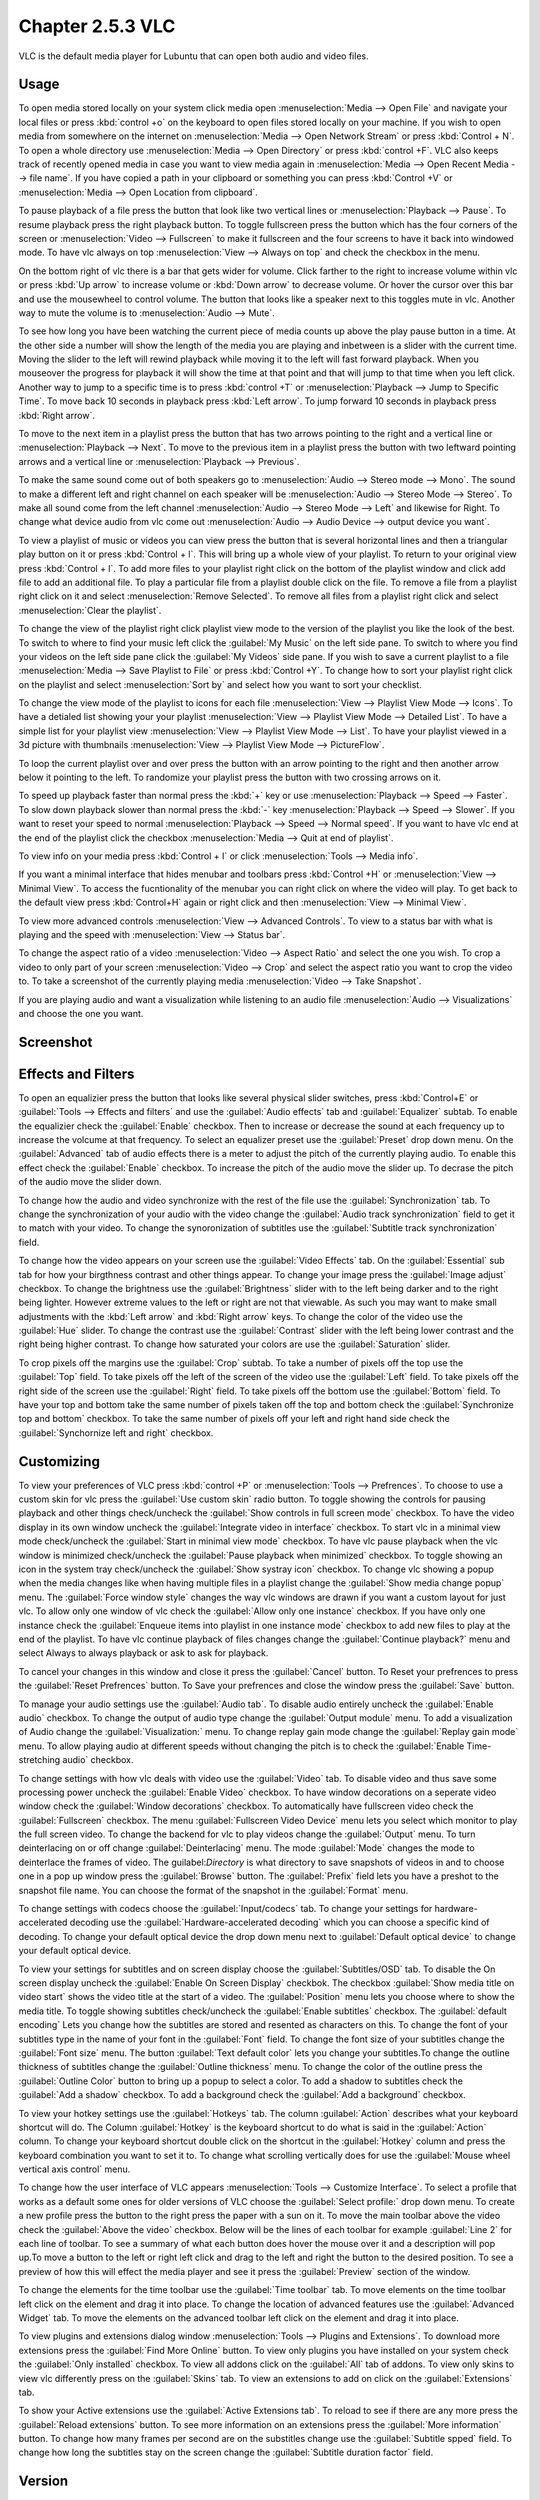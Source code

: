 Chapter 2.5.3 VLC
=================

VLC is the default media player for Lubuntu that can open both audio and video files.

Usage
------
To open media stored locally on your system click media open :menuselection:`Media --> Open File` and navigate your local files or press :kbd:`control +o` on the keyboard to open files stored locally on your machine. If you wish to open media from somewhere on the internet on :menuselection:`Media --> Open Network Stream` or press :kbd:`Control + N`. To open a whole directory use :menuselection:`Media --> Open Directory` or press :kbd:`control +F`. VLC also keeps track of recently opened media in case you want to view media again in :menuselection:`Media --> Open Recent Media --> file name`. If you have copied a path in your clipboard or something you can press :kbd:`Control +V` or :menuselection:`Media --> Open Location from clipboard`.   

.. image:: vlc-networkopen.png

To pause playback of a file press the button that look like two vertical lines or :menuselection:`Playback --> Pause`. To resume playback press the right playback button. To toggle fullscreen press the button which has the four corners of the screen or :menuselection:`Video --> Fullscreen` to make it fullscreen and the four screens to have it back into windowed mode. To have vlc always on top :menuselection:`View --> Always on top` and check the checkbox in the menu. 

On the bottom right of vlc there is a bar that gets wider for volume. Click farther to the right to increase volume within vlc or press :kbd:`Up arrow` to increase volume or :kbd:`Down arrow` to decrease volume. Or hover the cursor over this bar and use the mousewheel to control volume. The button that looks like a speaker next to this toggles mute in vlc. Another way to mute the volume is to :menuselection:`Audio --> Mute`. 

To see how long you have been watching the current piece of media counts up above the play pause button in a time. At the other side a number will show the length of the media you are playing and inbetween is a slider with the current time. Moving the slider to the left will rewind playback while moving it to the left will fast forward playback. When you mouseover the progress for playback it will show the time at that point and that will jump to that time when you left click. Another way to jump to a specific time is to press :kbd:`control +T` or :menuselection:`Playback --> Jump to Specific Time`. To move back 10 seconds in playback press :kbd:`Left arrow`. To jump forward 10 seconds in playback press :kbd:`Right arrow`.

To move to the next item in a playlist press the button that has two arrows pointing to the right and a vertical line or :menuselection:`Playback --> Next`. To move to the previous item in a playlist press the button with two leftward pointing arrows and a vertical line or :menuselection:`Playback --> Previous`.

To make the same sound come out of both speakers go to :menuselection:`Audio --> Stereo mode --> Mono`. The sound to make a different left and right channel on each speaker will be :menuselection:`Audio --> Stereo Mode --> Stereo`. To make all sound come from the left channel :menuselection:`Audio --> Stereo Mode --> Left` and likewise for Right. To change what device audio from vlc come out :menuselection:`Audio --> Audio Device --> output device you want`. 

To view a playlist of music or videos you can view press the button that is several horizontal lines and then a triangular play button on it or press :kbd:`Control + l`. This will bring up a whole view of your playlist. To return to your original view press :kbd:`Control + l`. To add more files to your playlist right click on the bottom of the playlist window and click add file to add an additional file. To play a particular file from a playlist double click on the file. To remove a file from a playlist right click on it and select :menuselection:`Remove Selected`. To remove all files from a playlist right click and select :menuselection:`Clear the playlist`.  

To change the view of the playlist right click playlist view mode to the version of the playlist you like the look of the best. To switch to where to find your music left click the :guilabel:`My Music` on the left side pane. To switch to where you find your videos on the left side pane click the :guilabel:`My Videos` side pane. If you wish to save a current playlist to a file :menuselection:`Media --> Save Playlist to File` or press :kbd:`Control +Y`. To change how to sort your playlist right click on the playlist and select :menuselection:`Sort by` and select how you want to sort your checklist.

To change the view mode of the playlist to icons for each file :menuselection:`View --> Playlist View Mode --> Icons`. To have a detialed list showing your your playlist :menuselection:`View --> Playlist View Mode --> Detailed List`. To have a simple list for your playlist view :menuselection:`View --> Playlist View Mode --> List`. To have your playlist viewed in a 3d picture with thumbnails :menuselection:`View --> Playlist View Mode --> PictureFlow`.

.. image:: vlcplaylist.png 

To loop the current playlist over and over press the button with an arrow pointing to the right and then another arrow below it pointing to the left. To randomize your playlist press the button with two crossing arrows on it.

To speed up playback faster than normal press the :kbd:`+` key or use :menuselection:`Playback --> Speed --> Faster`. To slow down playback slower than normal press the :kbd:`-` key :menuselection:`Playback --> Speed --> Slower`. If you want to reset your speed to normal :menuselection:`Playback --> Speed --> Normal speed`. If you want to have vlc end at the end of the playlist click the checkbox :menuselection:`Media --> Quit at end of playlist`. 

To view info on your media press :kbd:`Control + I` or click :menuselection:`Tools --> Media info`.

If you want a minimal interface that hides menubar and toolbars press :kbd:`Control +H` or :menuselection:`View --> Minimal View`. To access the fucntionality of the menubar you can right click on where the video will play. To get back to the default view press :kbd:`Control+H` again or right click and then :menuselection:`View --> Minimal View`. 

.. image:: vlc-minimal.png

To view more advanced controls :menuselection:`View --> Advanced Controls`. To view to a status bar with what is playing and the speed with :menuselection:`View --> Status bar`. 

To change the aspect ratio of a video :menuselection:`Video --> Aspect Ratio` and select the one you wish. To crop a video to only part of your screen :menuselection:`Video --> Crop` and select the aspect ratio you want to crop the video to. To take a screenshot of the currently playing media :menuselection:`Video --> Take Snapshot`. 

If you are playing audio and want a visualization while listening to an audio file :menuselection:`Audio --> Visualizations` and choose the one you want.

Screenshot
----------
.. image:: vlc.png

Effects and Filters
--------------------
To open an equalizier press the button that looks like several physical slider switches, press :kbd:`Control+E` or :guilabel:`Tools --> Effects and filters` and use the :guilabel:`Audio effects` tab and :guilabel:`Equalizer` subtab. To enable the equalizier check the :guilabel:`Enable` checkbox. Then to increase or decrease the sound at each frequency up to increase the volcume at that frequency. To select an equalizer preset use the :guilabel:`Preset` drop down menu. On the :guilabel:`Advanced` tab of audio effects there is a meter to adjust the pitch of the currently playing audio. To enable this effect check the :guilabel:`Enable` checkbox. To increase the pitch of the audio move the slider up. To decrase the pitch of the audio move the slider down.

.. image::  equlizer.png

To change how the audio and video synchronize with the rest of the file use the :guilabel:`Synchronization` tab. To change the synchronization of your audio with the video change the :guilabel:`Audio track synchronization` field to get it to match with your video. To change the synoronization of subtitles use the :guilabel:`Subtitle track synchronization` field.

To change how the video appears on your screen use the :guilabel:`Video Effects` tab. On the :guilabel:`Essential` sub tab for how your birgthness contrast and other things appear. To change your image press the :guilabel:`Image adjust` checkbox. To change the brightness use the :guilabel:`Brightness` slider with to the left being darker and to the right being lighter. However extreme values to the left or right are not that viewable. As such you may want to make small adjustments with the :kbd:`Left arrow` and :kbd:`Right arrow` keys. To change the color of the video use the :guilabel:`Hue` slider. To change the contrast use the :guilabel:`Contrast` slider with the left being lower contrast and the right being higher contrast. To change how saturated your colors are use the :guilabel:`Saturation` slider.

.. image:: vlc-essential-video-effects.png 

To crop pixels off the margins use the :guilabel:`Crop` subtab. To take a number of pixels off the top use the :guilabel:`Top` field. To take pixels off the left of the screen of the video use the :guilabel:`Left` field. To take pixels off the right side of the screen use the :guilabel:`Right` field. To take pixels off the bottom use the :guilabel:`Bottom` field. To have your top and bottom take the same number of pixels taken off the top and bottom check the :guilabel:`Synchronize top and bottom` checkbox. To take the same number of pixels off your left and right hand side check the :guilabel:`Synchornize left and right` checkbox.


Customizing
-----------
To view your preferences of VLC press :kbd:`control +P` or :menuselection:`Tools --> Prefrences`. To choose to use a custom skin for vlc press the :guilabel:`Use custom skin` radio button. To toggle showing the controls for pausing playback and other things check/uncheck the :guilabel:`Show controls in full screen mode` checkbox. To have the video display in its own window uncheck the :guilabel:`Integrate video in interface` checkbox. To start vlc in a minimal view mode check/uncheck the :guilabel:`Start in minimal view mode` checkbox. To have vlc pause playback when the vlc window is minimized check/uncheck the :guilabel:`Pause playback when minimized` checkbox. To toggle showing an icon in the system tray check/uncheck the :guilabel:`Show systray icon` checkbox. To change vlc showing a popup when the media changes like when having multiple files in a playlist change the :guilabel:`Show media change popup` menu. The :guilabel:`Force window style` changes the way vlc windows are drawn if you want a custom layout for just vlc. To allow only one window of vlc check the :guilabel:`Allow only one instance` checkbox. If you have only one instance check the :guilabel:`Enqueue items into playlist in one instance mode` checkbox to add new files to play at the end of the playlist.  To have vlc continue playback of files changes change the :guilabel:`Continue playback?` menu and select Always to always playback or ask to ask for playback.

.. image::  vlcprefrences.png

To cancel your changes in this window and close it press the :guilabel:`Cancel` button. To Reset your prefrences to press the :guilabel:`Reset Prefrences` button. To Save your prefrences and close the window press the :guilabel:`Save` button. 

To manage your audio settings use the :guilabel:`Audio tab`. To disable audio entirely uncheck the :guilabel:`Enable audio` checkbox. To change the output of audio type change the :guilabel:`Output module` menu. To add a visualization of Audio change the :guilabel:`Visualization:` menu. To change replay gain mode change the :guilabel:`Replay gain mode` menu. To allow playing audio at different speeds without changing the pitch is to check the :guilabel:`Enable Time-stretching audio` checkbox.

.. image:: vlc-audio-pref.png 

To change settings with how vlc deals with video use the :guilabel:`Video` tab. To disable video and thus save some processing power uncheck the :guilabel:`Enable Video` checkbox. To have window decorations on a seperate video window check the :guilabel:`Window decorations` checkbox. To automatically have fullscreen video check the :guilabel:`Fullscreen` checkbox. The menu :guilabel:`Fullscreen Video Device` menu lets you select which monitor to play the full screen video. To change the backend for vlc to play videos change the :guilabel:`Output` menu. To turn deinterlacing on or off change :guilabel:`Deinterlacing` menu. The mode :guilabel:`Mode` changes the mode to deinterlace the frames of video. The guilabel:`Directory` is what directory to save snapshots of videos in and to choose one in a pop up window press the :guilabel:`Browse` button. The :guilabel:`Prefix` field lets you have a preshot to the snapshot file name. You can choose the format of the snapshot in the :guilabel:`Format` menu.

.. image::  vlc-video-pref.png 

To change settings with codecs choose the :guilabel:`Input/codecs` tab. To change your settings for hardware-accelerated decoding use the :guilabel:`Hardware-accelerated decoding` which you can choose a specific kind of decoding. To change your default optical device the drop down menu next to :guilabel:`Default optical device` to change your default optical device.

To view your settings for subtitles and on screen display choose the :guilabel:`Subtitles/OSD` tab. To disable the On screen display uncheck the :guilabel:`Enable On Screen Display` checkbok. The checkbox :guilabel:`Show media title on video start` shows the video title at the start of a video. The :guilabel:`Position` menu lets you choose where to show the media title. To toggle showing subtitles check/uncheck the :guilabel:`Enable subtitles` checkbox. The :guilabel:`default encoding` Lets you change how the subtitles are stored and resented as characters on this. To change the font of your subtitles type in the name of your font in the :guilabel:`Font` field. To change the font size of your subtitles change the :guilabel:`Font size` menu. The button :guilabel:`Text default color` lets you change your subtitles.To change the outline thickness of subtitles change the :guilabel:`Outline thickness` menu. To change the color of the outline press the :guilabel:`Outline Color` button to bring up a popup to select a color. To add a shadow to subtitles check the :guilabel:`Add a shadow` checkbox. To add a background check the :guilabel:`Add a background` checkbox.
 

To view your hotkey settings use the  :guilabel:`Hotkeys` tab. The column :guilabel:`Action` describes what your keyboard shortcut will do. The Column :guilabel:`Hotkey` is the keyboard shortcut to do what is said in the :guilabel:`Action` column. To change your keyboard shortcut double click on the shortcut in the :guilabel:`Hotkey` column and press the keyboard combination you want to set it to. To change what scrolling vertically does for use the :guilabel:`Mouse wheel vertical axis control` menu.

.. image:: vlc-pref-hotkeys.png

To change how the user interface of VLC appears :menuselection:`Tools --> Customize Interface`. To select a profile that works as a default some ones for older versions of VLC choose the :guilabel:`Select profile:` drop down menu. To create a new profile press the button to the right press the paper with a sun on it. To move the main toolbar above the video check the :guilabel:`Above the video` checkbox. Below will be the lines of each toolbar for example :guilabel:`Line 2` for each line of toolbar. To see a summary of what each button does hover the mouse over it and a description will pop up.To move a button to the left or right left click and drag to the left and right the button to the desired position. To see a preview of how this will effect the media player and see it press the :guilabel:`Preview` section of the window.

To change the elements for the time toolbar use the :guilabel:`Time toolbar` tab. To move elements on the time toolbar left click on the element and drag it into place. To change the location of advanced features use the :guilabel:`Advanced Widget` tab. To move the elements on the advanced toolbar left click on the element and drag it into place.

.. image:: vlc-customize-toolbar.png 

To view plugins and extensions dialog window :menuselection:`Tools --> Plugins and Extensions`. To download more extensions press the :guilabel:`Find More Online` button. To view only plugins you have installed on your system check the :guilabel:`Only installed` checkbox. To view all addons click on the :guilabel:`All` tab of addons. To view only skins to view vlc differently press on the :guilabel:`Skins` tab. To view an extensions to add on click on the :guilabel:`Extensions` tab. 

To show your Active extensions use the :guilabel:`Active Extensions tab`. To reload to see if there are any more press the :guilabel:`Reload extensions` button. To see more information on an extensions press the :guilabel:`More information` button. To change how many frames per second are on the substitles change use the :guilabel:`Subtitle spped` field. To change how long the subtitles stay on the screen change the :guilabel:`Subtitle duration factor` field.

Version
-------
Lubuntu ships with version 3.0.4 of VLC.

How to launch
-------------
to launch vlc in the menu go to :menuselection:`Sound & Video --> VLC media player` or run 

.. code:: 

   vlc 
   
from the command line.

